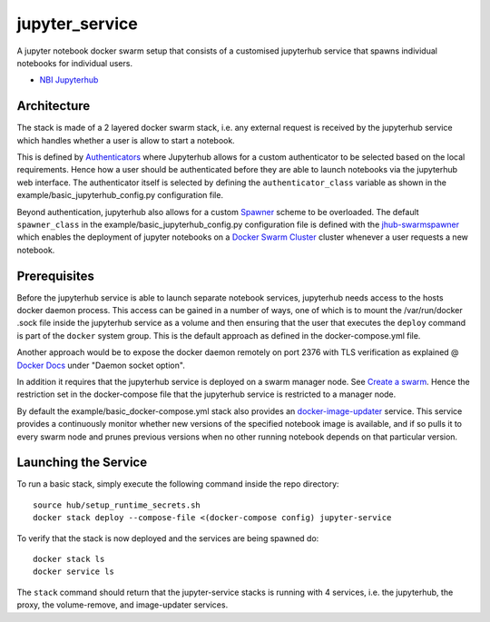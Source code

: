 ===================
jupyter_service
===================

A jupyter notebook docker swarm setup that consists of a customised jupyterhub service that spawns individual notebooks for
individual users.

- `NBI Jupyterhub <https://github.com/nielsbohr/docker-nbi-jupyterhub.git>`_


------------
Architecture
------------

The stack is made of a 2 layered docker swarm stack, i.e. any external
request is received by the jupyterhub service which handles whether a user is allow to start a notebook.

This is defined by `Authenticators <https://jupyterhub.readthedocs.io/en/stable/
reference/authenticators.html>`_ where Jupyterhub allows for a custom
authenticator to be selected based on the local requirements.
Hence how a user should be authenticated before they are able to launch notebooks via the jupyterhub web interface.
The authenticator itself is selected by defining the ``authenticator_class`` variable as shown in
the example/basic_jupyterhub_config.py configuration file.

Beyond authentication, jupyterhub also allows for a custom `Spawner <https://jupyterhub.readthedocs.io/en/stable/reference/spawners.html>`_
scheme to be overloaded.
The default ``spawner_class`` in the example/basic_jupyterhub_config.py configuration file
is defined with the `jhub-swarmspawner <https://github.com/ucphhpc/SwarmSpawner>`_ which enables the deployment of
jupyter notebooks on a `Docker Swarm Cluster <https://github.com/docker/swarmkit>`_
cluster whenever a user requests a new notebook.

-------------
Prerequisites
-------------

Before the jupyterhub service is able to launch separate notebook services,
jupyterhub needs access to the hosts docker daemon process. This access can
be gained in a number of ways, one of which is to mount the /var/run/docker
.sock file inside the jupyterhub service as a volume and then ensuring that
the user that executes the ``deploy`` command is part of the ``docker`` system
group. This is the default approach as defined in the docker-compose.yml file.

Another approach would be to expose the docker daemon remotely on port 2376
with TLS verification as explained @ `Docker Docs <https://docs.docker
.com/engine/reference/commandline/dockerd/#description>`_ under "Daemon
socket option".

In addition it requires that the jupyterhub service is deployed on a swarm manager node.
See `Create a swarm <https://docs.docker.com/engine/swarm/swarm-tutorial/create-swarm>`_.
Hence the restriction set in the docker-compose file that the jupyterhub service is restricted to a manager node.

By default the example/basic_docker-compose.yml stack also provides an `docker-image-updater <https://github.com/ucphhpc/docker-image-updater>`_ service.
This service provides a continuously monitor whether new versions of the specified notebook image is available,
and if so pulls it to every swarm node and prunes previous versions when no other running notebook depends on that particular version.

---------------------
Launching the Service
---------------------

To run a basic stack, simply execute the following command inside the repo
directory::

    source hub/setup_runtime_secrets.sh
    docker stack deploy --compose-file <(docker-compose config) jupyter-service


To verify that the stack is now deployed and the services are being spawned
do::

    docker stack ls
    docker service ls

The ``stack`` command should return that the jupyter-service stacks is running with 4 services, i.e. the jupyterhub, the proxy, the volume-remove, and image-updater services.

